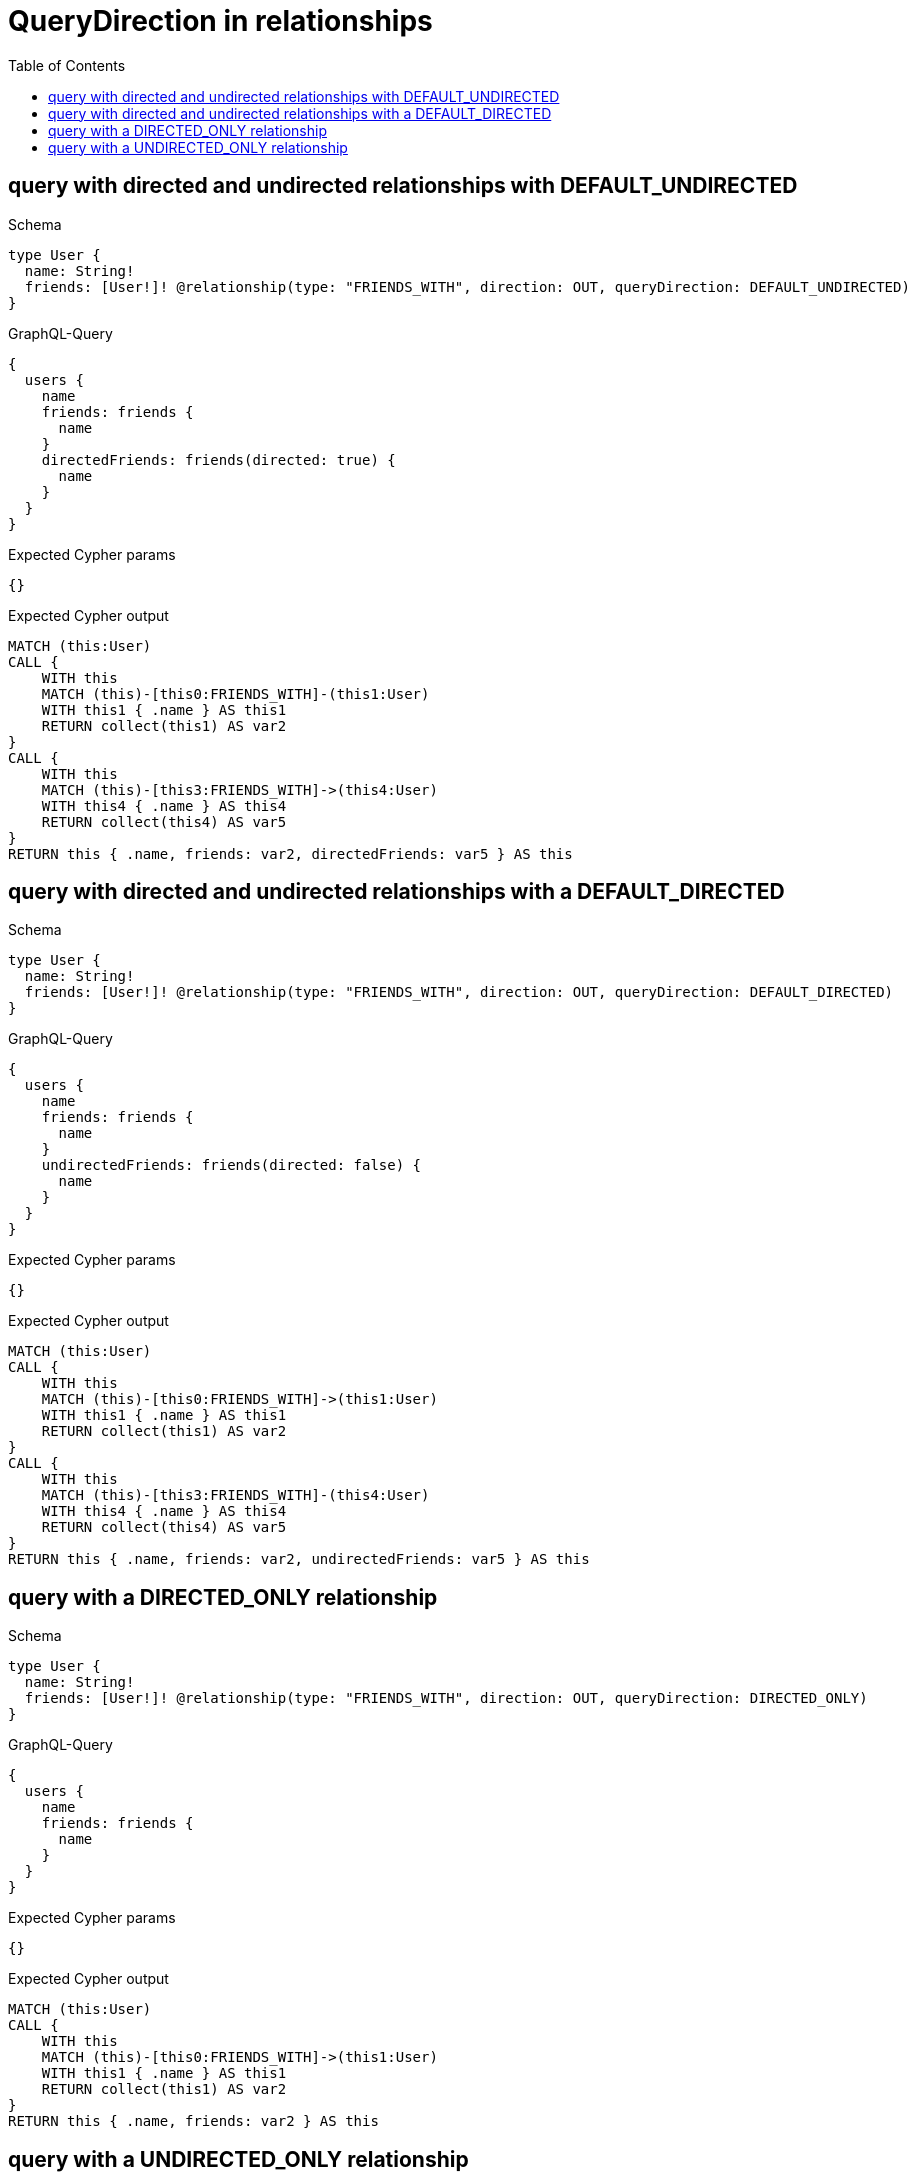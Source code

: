// This file was generated by the Test-Case extractor of neo4j-graphql
:toc:
:toclevels: 42

= QueryDirection in relationships

== query with directed and undirected relationships with DEFAULT_UNDIRECTED

.Schema
[source,graphql,schema=true]
----
type User {
  name: String!
  friends: [User!]! @relationship(type: "FRIENDS_WITH", direction: OUT, queryDirection: DEFAULT_UNDIRECTED)
}
----

.GraphQL-Query
[source,graphql,request=true]
----
{
  users {
    name
    friends: friends {
      name
    }
    directedFriends: friends(directed: true) {
      name
    }
  }
}
----

.Expected Cypher params
[source,json]
----
{}
----

.Expected Cypher output
[source,cypher]
----
MATCH (this:User)
CALL {
    WITH this
    MATCH (this)-[this0:FRIENDS_WITH]-(this1:User)
    WITH this1 { .name } AS this1
    RETURN collect(this1) AS var2
}
CALL {
    WITH this
    MATCH (this)-[this3:FRIENDS_WITH]->(this4:User)
    WITH this4 { .name } AS this4
    RETURN collect(this4) AS var5
}
RETURN this { .name, friends: var2, directedFriends: var5 } AS this
----

== query with directed and undirected relationships with a DEFAULT_DIRECTED

.Schema
[source,graphql,schema=true]
----
type User {
  name: String!
  friends: [User!]! @relationship(type: "FRIENDS_WITH", direction: OUT, queryDirection: DEFAULT_DIRECTED)
}
----

.GraphQL-Query
[source,graphql,request=true]
----
{
  users {
    name
    friends: friends {
      name
    }
    undirectedFriends: friends(directed: false) {
      name
    }
  }
}
----

.Expected Cypher params
[source,json]
----
{}
----

.Expected Cypher output
[source,cypher]
----
MATCH (this:User)
CALL {
    WITH this
    MATCH (this)-[this0:FRIENDS_WITH]->(this1:User)
    WITH this1 { .name } AS this1
    RETURN collect(this1) AS var2
}
CALL {
    WITH this
    MATCH (this)-[this3:FRIENDS_WITH]-(this4:User)
    WITH this4 { .name } AS this4
    RETURN collect(this4) AS var5
}
RETURN this { .name, friends: var2, undirectedFriends: var5 } AS this
----

== query with a DIRECTED_ONLY relationship

.Schema
[source,graphql,schema=true]
----
type User {
  name: String!
  friends: [User!]! @relationship(type: "FRIENDS_WITH", direction: OUT, queryDirection: DIRECTED_ONLY)
}
----

.GraphQL-Query
[source,graphql,request=true]
----
{
  users {
    name
    friends: friends {
      name
    }
  }
}
----

.Expected Cypher params
[source,json]
----
{}
----

.Expected Cypher output
[source,cypher]
----
MATCH (this:User)
CALL {
    WITH this
    MATCH (this)-[this0:FRIENDS_WITH]->(this1:User)
    WITH this1 { .name } AS this1
    RETURN collect(this1) AS var2
}
RETURN this { .name, friends: var2 } AS this
----

== query with a UNDIRECTED_ONLY relationship

.Schema
[source,graphql,schema=true]
----
type User {
  name: String!
  friends: [User!]! @relationship(type: "FRIENDS_WITH", direction: OUT, queryDirection: UNDIRECTED_ONLY)
}
----

.GraphQL-Query
[source,graphql,request=true]
----
{
  users {
    name
    friends: friends {
      name
    }
  }
}
----

.Expected Cypher params
[source,json]
----
{}
----

.Expected Cypher output
[source,cypher]
----
MATCH (this:User)
CALL {
    WITH this
    MATCH (this)-[this0:FRIENDS_WITH]-(this1:User)
    WITH this1 { .name } AS this1
    RETURN collect(this1) AS var2
}
RETURN this { .name, friends: var2 } AS this
----

